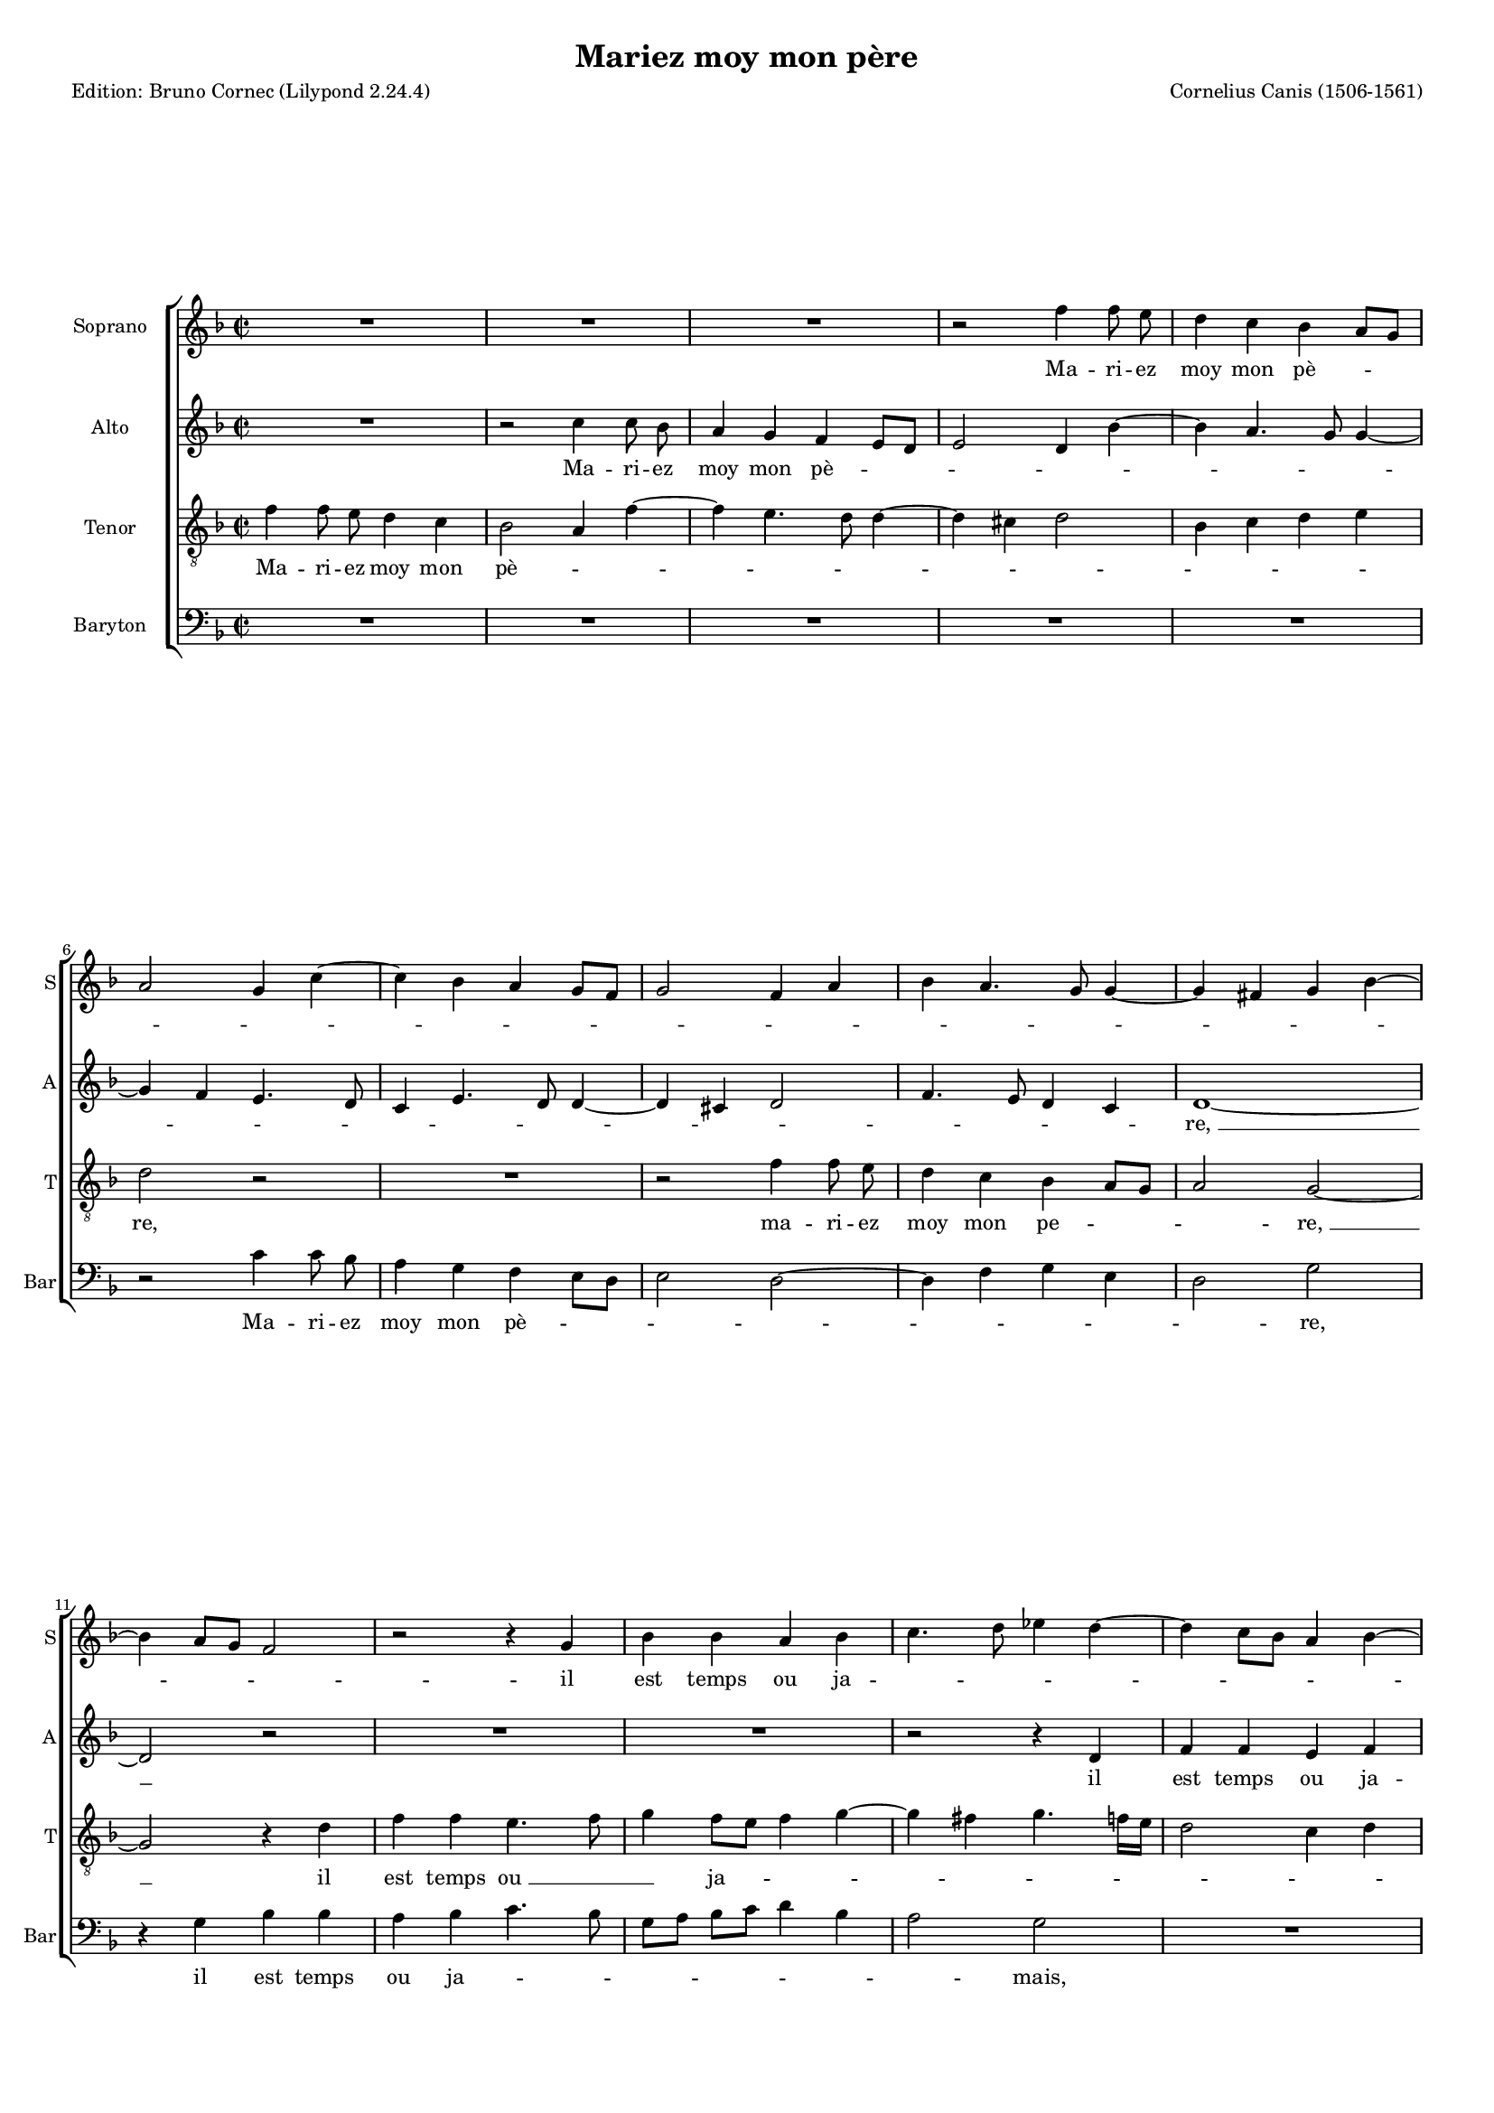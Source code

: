 \version "2.24.2"
% automatically converted by musicxml2ly from Canis-Mariez_moy_mon_pere.mxl
\pointAndClickOff
#(define pieceArranger (string-append "Edition: Bruno Cornec (Lilypond " (lilypond-version) ")"))

\header {
    title =  "Mariez moy mon père"
    composer =  "Cornelius Canis (1506-1561)"
	poet = \pieceArranger

	%opus = " "
    
    tagline =  \markup \center-column {
	  \line {"Copyright © 2024 Bruno Cornec, based on the CPDL work from Gerd Eichler"}
	  \line {"Edition may be freely distributed, duplicated, performed, or recorded"}
	}
    copyright = " "
    }

#(set-global-staff-size 14)

\layout {
    \context { \Score
        skipBars = ##t
        autoBeaming = ##f
        }
    }

\markup \vspace #2 % change this value accordingly

PartPOneVoiceOne =  \relative f'' {
    \clef "treble" \time 2/2 \key f \major | % 1
    R1*3 | % 4
    r2 f4 f8 e8 | % 5
    d4 c4 bes4 a8 [ g8 ]
    \break | % 6
    a2 g4 c4 ~ | % 7
    c4 bes4 a4 g8 [ f8 ] | % 8
    g2 f4 a4 | % 9
    bes4 a4. g8 g4 ~ | \barNumberCheck #10
    g4 fis4 g4 bes4 ~ \break | % 11
    bes4 a8 [ g8 ] f2 | % 12
    r2 r4 g4 | % 13
    bes4 bes4 a4 bes4 | % 14
    c4. d8 es4 d4 ~ | % 15
    d4 c8 [ bes8 ] a4 \stemDown
    bes4 ~ \pageBreak | % 16
    bes4 a8 [ g8 ] f4 f'4 ~ | % 17
    f4 e4. d8 d4 ~ | % 18
    d4 cis4 d2 | % 19
    R1 | \barNumberCheck #20
    r4 d4 c4 a4 \break | % 21
    bes4 g4 a4 d4 ~ | % 22
    d8 [ bes8 ] c4 a4 d4 ~ | % 23
    d4 cis4 d2 | % 24
    r2 d2 | % 25
    c4 a4 bes8 [ g8 ] bes4 ~
    \break | % 26
    bes4 a4. g8 g4 ~ | % 27
    g4 fis4 g2 ~ | % 28
    g2 r2 | % 29
    r4 g4 bes4 a4 | \barNumberCheck #30
    bes4 c4 d4 f4 ~ \break | % 31
    f4 e4. d8 d4 ~ | % 32
    d4 c4 d2 | % 33
    r4 d4 d4 d4 | % 34
    f8 [ e8 ] d8 [ c8 ]
    bes4 d4 ~ | % 35
    d8 [ c8 ] bes8 [ a8 ] \stemDown
    bes2 \pageBreak | % 36
    a1 | % 37
    r4 f4 g4 g4 | % 38
    f4. g8 a4 bes4 ~ | % 39
    bes4 a8 [ g8 ] a4 c4 ~ |
    \barNumberCheck #40
    c8 [ bes8 ] a8 [ g8 ] f8
    [ d8 ] d'4 ~ | % 41
    d4 c4. bes8 bes4 ~ \break | % 42
    bes4 a4 bes2 ~ | % 43
    bes2 r2 | % 44
    r2 | % 45
	r4 bes4 | % 46
    g4 bes2 a8 [ g8 ] | % 47
    f4 d4 a'2 ~ | % 48
    a4 a4 a4. bes8 | % 49
    c4 bes2 a8 [ g8 ] | \barNumberCheck #50
    f8 [ d8 ] g2 fis4 | % 51
    g1 | % 52
	r1 | %53
    r4 bes4 | % 54
    g4 bes4 ~ | % 55
    bes4 a8 [ g8 ] f4 d4 | % 56
    a'2 ~ a4 a4 | % 57
    a4. bes8 c4 bes4~ | % 58
    bes4 a8 [ g8 ] f8 [ d8 ] g4~ | % 59
    g4 fis4 g2 \bar "||" | \barNumberCheck #60
  }

PartPOneVoiceOneLyricsOne =  \lyricmode {\set ignoreMelismata = ##t Ma
    -- ri -- ez moy mon pè --\skip1 \skip1 \skip1 \skip1 \skip1 \skip1
    \skip1 \skip1 \skip1 \skip1 \skip1 \skip1 \skip1 \skip1 \skip1
    \skip1 \skip1 \skip1 \skip1 \skip1 \skip1 \skip1 \skip1 \skip1
    \skip1 il est temps ou ja --\skip1 \skip1 \skip1 \skip1 \skip1
    \skip1 \skip1 \skip1 \skip1 \skip1 \skip1 \skip1 \skip1 \skip1
    \skip1 \skip1 \skip1 \skip1 \skip1 \skip1 "mais," "ou," -- si vous
    ne le faic --\skip1 \skip1 \skip1 \skip1 \skip1 \skip1 \skip1 \skip1
    "tes," "ou," si vous ne le faic --\skip1 \skip1 \skip1 \skip1 \skip1
    \skip1 "tes, " __\skip1 con -- trainct je se --\skip1 \skip1 \skip1
    \skip1 \skip1 \skip1 \skip1 \skip1 \skip1 ray de vous di -- "r'en "
    __\skip1 \skip1 \skip1 \skip1 "deux " __\skip1 \skip1 \skip1 \skip1
    \skip1 "motz:" ma vo -- lon -- "té " __\skip1 \skip1 fe --\skip1
    \skip1 \skip1 \skip1 \skip1 \skip1 \skip1 \skip1 \skip1 \skip1
    \skip1 \skip1 \skip1 \skip1 \skip1 \skip1 \skip1 \skip1 "ray, "
    __\skip1 et fault que "je " __\skip1 \skip1 le fa --\skip1 "ce," ce
    --\skip1 \skip1 la "je " __\skip1 "vous " __\skip1 \skip1 pro -- "metz,"
    et fault que \skip1 "je " __\skip1 \skip1 le fa --\skip1 "ce," ce
    --\skip1 \skip1 la \skip1 "je " __\skip1 "vous " __\skip1 \skip1 \skip1 pro -- "metz."
    }

PartPTwoVoiceOne =  \relative c'' {
    \clef "treble" \time 2/2 \key f \major | % 1
    R1 | % 2
    r2 c4 c8 bes8 | % 3
    a4 g4 f4 e8 [ d8 ] | % 4
    e2 d4 bes'4 ~ | % 5
    bes4 a4. g8 g4 ~ \break | % 6
    g4 f4 e4. d8 | % 7
    c4 e4. d8 d4 ~ | % 8
    d4 cis4 d2 | % 9
    f4. e8 d4 c4 | \barNumberCheck #10
    d1 ~ \break | % 11
    d2 r2 | % 12
    R1*2 | % 14
    r2 r4 d4 | % 15
    f4 f4 e4 f4 \pageBreak | % 16
    g4. f8 d8 [ e8 f8 g8 ] | % 17
    a8 [ bes8 ] c4. bes8 a8
    [ g8 ] | % 18
    a2 bes2 | % 19
    a2 r2 | \barNumberCheck #20
    R1 \break | % 21
    r2 r4 a4 | % 22
    g4 e4 f4 d4 | % 23
    e2 d4 f4 | % 24
    g4 a4. g8 g4 ~ | % 25
    g4 fis4 g2 \break | % 26
    e4 f4 d4 c4 | % 27
    d1 ~ | % 28
    d1 | % 29
    r4 g4 g4 f4 | \barNumberCheck #30
    g4 a4 d,4 a'4 \break | % 31
    f4 a2 g4 | % 32
    a2 r4 d,4 | % 33
    d4 d4 f8 [ e8 d8 c8
    ] | % 34
    bes4 d4. c8 [ bes8 a8 ] | % 35
    g4 g'2 f4 ~ \pageBreak | % 36
    f4 e8 [ d8 ] e4 f4 ~ | % 37
    f8 [ e8 ] d2 cis4 | % 38
    d2 r4 f4 | % 39
    g4 g4 f4 g4 | \barNumberCheck #40
    a2 r4 d,4 | % 41
    e4 f2 e4 \break | % 42
    f2 d2 ~ | % 43
    d2 r2 | % 44
    r1 | % 45
	r1 | % 47
    r4 f4 d4 f4 ~ | % 48
    f4 e8 [ d8 ] c4. d8 | % 49
    e4 d2 cis4 | \barNumberCheck #50
    d4 e4 d2 ~ | % 51
    d1 | % 52
    r1 | % 53
    r1 | % 54
    r2 r4 f4 | % 55
    d4 f4 ~ f4 e8 [ d8 ] | % 56
    c4. d8 e4 d4~ | % 57
    d4 c4 d4 e4 | % 58
    d1  \bar "||" | % 59
  }

PartPTwoVoiceOneLyricsOne =  \lyricmode {\set ignoreMelismata = ##t Ma
    -- ri -- ez moy mon pè --\skip1 \skip1 \skip1 \skip1 \skip1 \skip1
    \skip1 \skip1 \skip1 \skip1 \skip1 \skip1 \skip1 \skip1 \skip1
    \skip1 \skip1 \skip1 \skip1 \skip1 \skip1 \skip1 \skip1 \skip1
    "re, " __\skip1 il est temps ou ja --\skip1 \skip1 \skip1 \skip1
    \skip1 \skip1 \skip1 \skip1 \skip1 \skip1 \skip1 \skip1 \skip1
    \skip1 "mais," "ou," si vous ne la faic --\skip1 \skip1 \skip1
    \skip1 \skip1 \skip1 \skip1 \skip1 \skip1 \skip1 \skip1 \skip1
    \skip1 "tes, " __\skip1 con -- trainct je se --\skip1 "ray," con --
    trainct je se -- ray de vous di -- "r'en" --\skip1 \skip1 \skip1
    \skip1 "deux " __\skip1 \skip1 \skip1 \skip1 \skip1 \skip1 \skip1
    \skip1 \skip1 \skip1 \skip1 \skip1 \skip1 \skip1 \skip1 "motz:" ma
    vo -- lon -- "té" fe -- "ray," ma vo -- lon -- "té" fe -- "ray, "
    __\skip1 ce -- la "je " __\skip1 "vous " __\skip1 \skip1 \skip1
    \skip1 \skip1 \skip1 \skip1 pro -- "metz,"
    __\skip1 ce -- la "je " __\skip1 "vous " __\skip1 \skip1 \skip1
    \skip1 \skip1 \skip1 \skip1 \skip1 pro -- "metz."
    }

PartPThreeVoiceOne =  \relative f' {
    \clef "treble_8" \time 2/2 \key f \major | % 1
    f4 f8 e8 d4 c4 | % 2
    bes2 a4 f'4 ~ | % 3
    f4 e4. d8 d4 ~ | % 4
    d4 cis4 d2 | % 5
    bes4 c4 d4 e4 \break | % 6
    d2 r2 | % 7
    R1 | % 8
    r2 f4 f8 e8 | % 9
    d4 c4 bes4 a8 [ g8 ] |
    \barNumberCheck #10
    a2 g2 ~ \break | % 11
    g2 r4 d'4 | % 12
    f4 f4 e4. f8 | % 13
    g4 f8 [ e8 ] f4 g4 ~ | % 14
    g4 fis4 g4. f16 [ e16
    ] | % 15
    d2 c4 d4 \pageBreak | % 16
    g,4 d'4. c8 d8 [ e8
    ] | % 17
    f8 [ g8 ] a4 g8 [ \stemDown
    f8 ] e8 [ d8 ] | % 18
    e2 r4 g4 | % 19
    f4 d4 e4 c4 |
    \barNumberCheck #20
    d4 g2 f4 \break | % 21
    g4 g4 f4 d4 | % 22
    e4 c4 d4 bes4 | % 23
    a2 r2 | % 24
    R1 | % 25
    r2 d2 \break | % 26
    c4 a4 bes4 g4 | % 27
    a2 g2 | % 28
    r4 g4 bes4 a4 | % 29
    bes4 c4 d2 | \barNumberCheck #30
    bes4 f'4. e8 c4 \break | % 31
    d4 e4 f4 d4 | % 32
    e4 f4. e8 d8 [ c8
    ] | % 33
    bes2 a4 d4 | % 34
    d4 d4 f8 [ e8 ] d8
    [ c8 ] | % 35
    bes4 d2 c8 [ bes8 ]
    \pageBreak | % 36
    d4 c4. bes8 [ a8 g8 ] | % 37
    bes4 a2 g4 | % 38
    a2 r4 d4 | % 39
    es4 es4 d4 e4 |
    \barNumberCheck #40
    f4. e8 d4 c8 [ bes8 ] | % 41
    c4 a4 bes2 \break | % 42
    c2 bes2 | % 43
    r4 f'4 d4 f4 ~ | % 44
    f4 e8 [ d8 ] c4 d4 | % 45
    e4 d2 cis4 | % 46
    d4. e8 f4 d4 ~ | % 47
    d4 c8 [ bes8 ] a2 ~ \break | % 48
    a4 f4 g4. a8 | % 49
    bes4 c4 a2 | \barNumberCheck #50
    g2 r4 f'4 | % 51
    d4 f4 ~ f4 e8 [ d8 ] | % 52
    c4 d4 e4 d4~| % 53
    d4 cis4 d4. e8| % 54
    f4 d4 ~ d4 c8 [ bes8 ] | % 55
    a2 ~ a4 f4 | % 56
    g4. a8 bes4 c4| % 57
    a2 g2 \bar "||" | % 58
  }

PartPThreeVoiceOneLyricsOne =  \lyricmode {\set ignoreMelismata = ##t Ma
    -- ri -- ez moy mon pè --\skip1 \skip1 \skip1 \skip1 \skip1 \skip1
    \skip1 \skip1 \skip1 \skip1 \skip1 \skip1 \skip1 "re," ma -- ri --
    ez moy mon pe --\skip1 \skip1 \skip1 "re, " __\skip1 il est temps
    "ou " __\skip1 \skip1 ja --\skip1 \skip1 \skip1 \skip1 \skip1 \skip1
    \skip1 \skip1 \skip1 \skip1 \skip1 \skip1 \skip1 \skip1 \skip1
    \skip1 \skip1 \skip1 \skip1 \skip1 \skip1 \skip1 \skip1 "mais,"
    "ou," si vous ne le faic --\skip1 \skip1 \skip1 \skip1 \skip1 \skip1
    \skip1 \skip1 \skip1 \skip1 "tes," "ou," si vous ne le faic --
    "tes," con -- trainct je se --\skip1 \skip1 \skip1 \skip1 \skip1
    \skip1 \skip1 \skip1 \skip1 \skip1 \skip1 \skip1 \skip1 \skip1
    \skip1 \skip1 ray de vous di -- "r'en " __\skip1 \skip1 \skip1
    \skip1 "deux " __\skip1 \skip1 \skip1 \skip1 \skip1 \skip1 \skip1
    \skip1 \skip1 \skip1 "motz:" ma vo -- lon -- "té" fe --\skip1 \skip1
    \skip1 \skip1 \skip1 \skip1 \skip1 \skip1 \skip1 "ray," 
	et fault "que " __\skip1 "je " __\skip1 \skip1 le fa --\skip1 \skip1 \skip1
    \skip1 \skip1 \skip1 \skip1 \skip1 \skip1 "ce, " __\skip1 ce -- la
    je "vous " __\skip1 pro -- "metz,"
	et fault "que " __\skip1 "je " __\skip1 \skip1 le fa --\skip1 \skip1 \skip1
    \skip1 \skip1 \skip1 \skip1 \skip1 \skip1 \skip1 "ce, " __\skip1 ce -- la
    je "vous " __\skip1 pro -- "metz."
    }

PartPFourVoiceOne =  \relative c' {
    \clef "bass" \time 2/2 \key f \major | % 1
    R1*5 \break | % 6
    r2 c4 c8 bes8 | % 7
    a4 g4 f4 e8 [ d8 ] | % 8
    e2 d2 ~ | % 9
    d4 f4 g4 e4 | \barNumberCheck #10
    d2 g2 \break | % 11
    r4 g4 bes4 bes4 | % 12
    a4 bes4 c4. bes8 | % 13
    g8 [ a8 ] bes8 [ c8 ] \stemDown
    d4 bes4 | % 14
    a2 g2 | % 15
    R1 \pageBreak | % 16
    r4 g4 bes4 bes4 | % 17
    a4. bes8 c4 d4 | % 18
    a2 g4. f8 | % 19
    d4 d'4 c4 a4 | \barNumberCheck #20
    bes4 g4 a2 \break | % 21
    g4. f8 d2 | % 22
    R1 | % 23
    r2 r4 d'4 | % 24
    c4 a4 bes4 g4 | % 25
    a2 g4 g4 \break | % 26
    a4 f4 g4 e4 | % 27
    d2 r4 g4 | % 28
    bes4. a8 g4 f4 | % 29
    g4 e4 d2 | \barNumberCheck #30
    r4 a'4 bes4 a4 \break | % 31
    bes4 c4 bes2 | % 32
    a2 bes4. a8 | % 33
    g4. f8 d2 | % 34
    r2 r4 g4 | % 35
    g4 g4 bes4 a8 [ g8 ]
    \pageBreak | % 36
    f4 a4. g8 [ f8 e8 ] | % 37
    d4 f4 e2 | % 38
    d1 | % 39
    R1 | \barNumberCheck #40
    r4 a'4 bes4 bes4 | % 41
    a4 g8 [ f8 ] g2 \break | % 42
    f2 r4 bes4 | % 43
    g4 bes2 a8 [ g8 ] | % 44
    f4. g8 a4 g4 ~ | % 45
    g8 [ f8 e8 d8 ] e2 | % 46
    d2 r4 f4 | % 47
    d4 f2 e8 [ d8 ] \break | % 48
    c4 d4 e2 | % 49
    d4 c4 d2 | \barNumberCheck #50
    r4 bes'4 g4 bes4 ~ | % 51
    bes4 a8 [ g8 ] f4. g8 | % 52
    a4 g4 ~ g8 [ f8 e8 d8 ] | % 53
    e2 d2 | % 54
    r4 f4 d4 f4~| % 55
    f4 e8 [ d8 ] c4 d4 | % 56
    e2 d4 c4 | % 57
    d2 g2  \bar "||" | % 58
  }

PartPFourVoiceOneLyricsOne =  \lyricmode {\set ignoreMelismata = ##t Ma
    -- ri -- ez moy mon pè --\skip1 \skip1 \skip1 \skip1 \skip1 \skip1
    \skip1 \skip1 \skip1 "re," il est temps ou ja --\skip1 \skip1 \skip1
    \skip1 \skip1 \skip1 \skip1 \skip1 \skip1 "mais," il est temps "ou "
    __\skip1 \skip1 ja --\skip1 \skip1 \skip1 "mais," "ou," si vous ne
    le "faic " __\skip1 \skip1 "tes," "ou," si vous ne le faic -- "tes,"
    con -- traint je se --\skip1 "ray," con -- "trainct " __\skip1
    \skip1 je se --\skip1 "ray," con -- trainct je se --\skip1 \skip1
    \skip1 \skip1 \skip1 \skip1 \skip1 ray de vous di -- "r'en" deux
    --\skip1 \skip1 \skip1 \skip1 \skip1 \skip1 \skip1 \skip1 \skip1
    "motz:" ma vo -- lon -- "té " __\skip1 \skip1 fe -- "ray," et fault
    que "je " __\skip1 "le " __\skip1 \skip1 fa --\skip1 \skip1 \skip1
    \skip1 \skip1 "ce," ce -- la je "vous " __\skip1 \skip1 \skip1
    \skip1 \skip1 pro -- "metz," 
	et fault "que " __\skip1 "je " __\skip1 "le "  __\skip1 \skip1 fa --\skip1 \skip1 \skip1
    \skip1 \skip1 "ce," ce -- la je \skip1 "vous " __\skip1 \skip1 \skip1
	\skip1 \skip1 \skip1 pro -- "metz."
    }


% The score definition
\score {
    <<
        
        \new StaffGroup \with { \hide SpanBar }
        
        <<
            \new Staff
            <<
                \set Staff.instrumentName = "Soprano"
                \set Staff.shortInstrumentName = "S"
                
                \context Staff << 
                    \context Voice = "PartPOneVoiceOne" {  \PartPOneVoiceOne }
                    \new Lyrics \lyricsto "PartPOneVoiceOne" { \PartPOneVoiceOneLyricsOne }
                    >>
                >>
            \new Staff
            <<
                \set Staff.instrumentName = "Alto"
                \set Staff.shortInstrumentName = "A"
                
                \context Staff << 
                    \context Voice = "PartPTwoVoiceOne" {  \PartPTwoVoiceOne }
                    \new Lyrics \lyricsto "PartPTwoVoiceOne" { \PartPTwoVoiceOneLyricsOne }
                    >>
                >>
            \new Staff
            <<
                    \set Staff.instrumentName = "Tenor"
                    \set Staff.shortInstrumentName = "T"
                    
                    \context Staff << 
                        \context Voice = "PartPThreeVoiceOne" {  \PartPThreeVoiceOne }
                        \new Lyrics \lyricsto "PartPThreeVoiceOne" { \PartPThreeVoiceOneLyricsOne }
                        >>
                >>
            \new Staff
            <<
                    \set Staff.instrumentName = "Baryton"
                    \set Staff.shortInstrumentName = "Bar"
                    
                    \context Staff << 
                        \context Voice = "PartPFourVoiceOne" {  \PartPFourVoiceOne }
                        \new Lyrics \lyricsto "PartPFourVoiceOne" { \PartPFourVoiceOneLyricsOne }
              >>
            >>
                
        >>
        >>
    \layout {}
    % To create MIDI output, uncomment the following line:
    \midi {\tempo 4 = 120 }
    }

